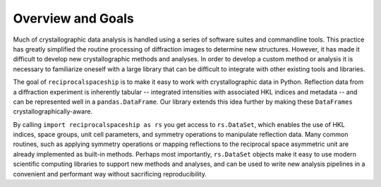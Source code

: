 .. _overview:

Overview and Goals
==================

Much of crystallographic data analysis is handled using a series of software suites and commandline
tools. This practice has greatly simplified the routine processing of diffraction images to determine
new structures. However, it has made it difficult to develop new crystallographic methods and
analyses. In order to develop a custom method or analysis it is necessary to familiarize oneself
with a large library that can be difficult to integrate with other existing tools and libraries.

The goal of ``reciprocalspaceship`` is to make it easy to work with crystallographic data in Python.
Reflection data from a diffraction experiment is inherently tabular -- integrated intensities with
associated HKL indices and metadata -- and can be represented well in a ``pandas.DataFrame``. Our
library extends this idea further by making these ``DataFrames`` crystallographically-aware.

By calling ``import reciprocalspaceship as rs`` you get access to ``rs.DataSet``, which enables the
use of HKL indices, space groups, unit cell parameters, and symmetry operations to manipulate
reflection data.
Many common routines, such as applying symmetry operations or mapping reflections to the reciprocal
space asymmetric unit are already implemented as built-in methods. Perhaps most importantly,
``rs.DataSet`` objects make it easy to use modern scientific computing libraries to support new
methods and analyses, and can be used to write new analysis pipelines in a convenient and performant
way without sacrificing reproducibility.


